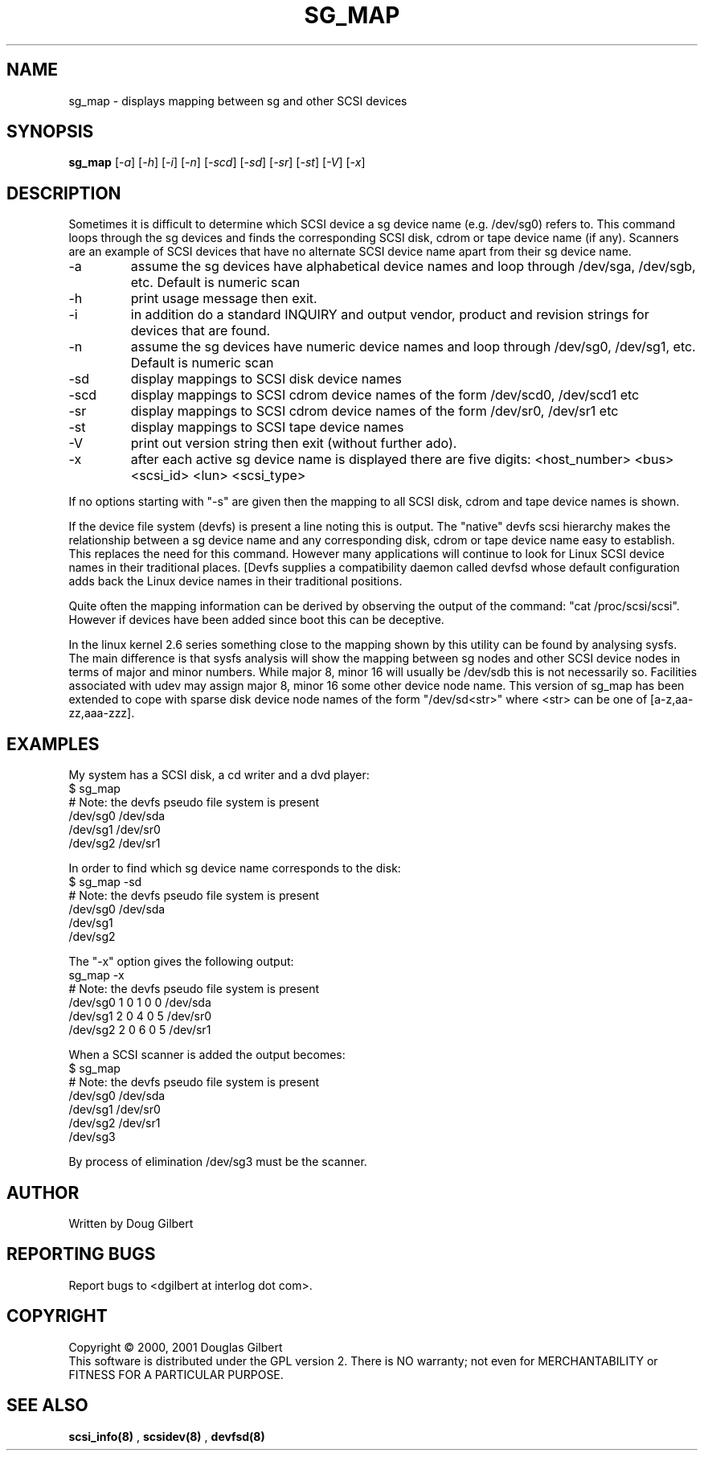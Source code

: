 .TH SG_MAP "8" "May 2005" "sg3_utils-1.15" SG3_UTILS
.SH NAME
sg_map \- displays mapping between sg and other SCSI devices
.SH SYNOPSIS
.B sg_map
[\fI-a\fR] [\fI-h\fR] [\fI-i\fR] [\fI-n\fR] [\fI-scd\fR] [\fI-sd\fR]
[\fI-sr\fR] [\fI-st\fR] [\fI-V\fR] [\fI-x\fR]
.SH DESCRIPTION
.\" Add any additional description here
.PP
Sometimes it is difficult to determine which SCSI device a sg device
name (e.g. /dev/sg0) refers to. This command loops through the
sg devices and finds the corresponding SCSI disk, cdrom or tape
device name (if any). Scanners are an example of SCSI devices
that have no alternate SCSI device name apart from their sg device
name.
.TP
-a
assume the sg devices have alphabetical device names and loop
through /dev/sga, /dev/sgb, etc. Default is numeric scan
.TP
-h
print usage message then exit.
.TP
-i
in addition do a standard INQUIRY and output vendor, product and revision
strings for devices that are found.
.TP
-n
assume the sg devices have numeric device names and loop
through /dev/sg0, /dev/sg1, etc. Default is numeric scan
.TP
-sd
display mappings to SCSI disk device names
.TP
-scd
display mappings to SCSI cdrom device names of the form
/dev/scd0, /dev/scd1 etc
.TP
-sr
display mappings to SCSI cdrom device names of the form
/dev/sr0, /dev/sr1 etc
.TP
-st
display mappings to SCSI tape device names
.TP
-V
print out version string then exit (without further ado).
.TP
-x
after each active sg device name is displayed there are
five digits: <host_number> <bus> <scsi_id> <lun> <scsi_type>
.PP
If no options starting with "-s" are given then the mapping to
all SCSI disk, cdrom and tape device names is shown.
.PP
If the device file system (devfs) is present a line noting
this is output. The "native" devfs scsi hierarchy makes the
relationship between a sg device name and any corresponding
disk, cdrom or tape device name easy to establish. This
replaces the need for this command. However many applications
will continue to look for Linux SCSI device names in their
traditional places. [Devfs supplies a compatibility daemon
called devfsd whose default configuration adds back the
Linux device names in their traditional positions.
.PP
Quite often the mapping information can be derived by
observing the output of the command: "cat /proc/scsi/scsi".
However if devices have been added since boot this can
be deceptive.
.PP
In the linux kernel 2.6 series something close to the mapping
shown by this utility can be found by analysing sysfs. The
main difference is that sysfs analysis will show the mapping
between sg nodes and other SCSI device nodes in terms of
major and minor numbers. While major 8, minor 16 will usually
be /dev/sdb this is not necessarily so. Facilities associated
with udev may assign major 8, minor 16 some other device node
name. This version of sg_map has been extended to cope with
sparse disk device node names of the form "/dev/sd<str>"
where <str> can be one of [a-z,aa-zz,aaa-zzz].
.SH EXAMPLES
.PP
My system has a SCSI disk, a cd writer and a dvd player:
.br
   $ sg_map
.br
   # Note: the devfs pseudo file system is present
.br
   /dev/sg0  /dev/sda
.br
   /dev/sg1  /dev/sr0
.br
   /dev/sg2  /dev/sr1
.PP
In order to find which sg device name corresponds to the disk:
.br
   $ sg_map -sd
.br
   # Note: the devfs pseudo file system is present
.br
   /dev/sg0  /dev/sda
.br
   /dev/sg1
.br
   /dev/sg2
.PP
The "-x" option gives the following output:
.br
   sg_map -x
.br
   # Note: the devfs pseudo file system is present
.br
   /dev/sg0  1 0 1 0  0  /dev/sda
.br
   /dev/sg1  2 0 4 0  5  /dev/sr0
.br
   /dev/sg2  2 0 6 0  5  /dev/sr1
.PP
When a SCSI scanner is added the output becomes:
.br
   $ sg_map
.br
   # Note: the devfs pseudo file system is present
.br
   /dev/sg0  /dev/sda
.br
   /dev/sg1  /dev/sr0
.br
   /dev/sg2  /dev/sr1
.br
   /dev/sg3
.PP
By process of elimination /dev/sg3 must be the scanner.
.SH AUTHOR
Written by Doug Gilbert
.SH "REPORTING BUGS"
Report bugs to <dgilbert at interlog dot com>.
.SH COPYRIGHT
Copyright \(co 2000, 2001 Douglas Gilbert
.br
This software is distributed under the GPL version 2. There is NO
warranty; not even for MERCHANTABILITY or FITNESS FOR A PARTICULAR PURPOSE.
.SH "SEE ALSO"
.B scsi_info(8)
,
.B scsidev(8)
,
.B devfsd(8)
